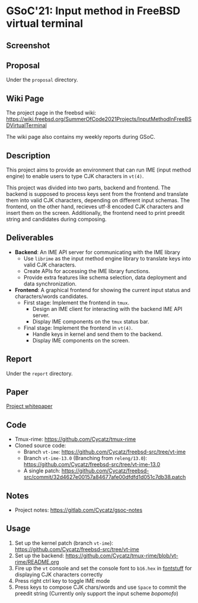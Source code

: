* GSoC'21: Input method in FreeBSD virtual terminal
** Screenshot 
[[file:assets/vt_ime_screenshot.png]]

** Proposal 
Under the ~proposal~ directory. 

** Wiki Page
The project page in the freebsd wiki: https://wiki.freebsd.org/SummerOfCode2021Projects/InputMethodInFreeBSDVirtualTerminal

The wiki page also contains my weekly reports during GSoC.  

** Description

This project aims to provide an environment that can run IME (input method engine) to enable users to type CJK characters in ~vt(4)~.

This project was divided into two parts, backend and frontend. The backend is supposed to process keys sent from the frontend and translate them into valid CJK characters, depending on different input schemas. The frontend, on the other hand, recieves utf-8 encoded CJK characters and insert them on the screen. Additionally, the frontend need to print preedit string and candidates during composing.

** Deliverables
 + *Backend*: An IME API server for communicating with the IME library
   * Use ~librime~ as the input method engine library to translate keys into valid CJK characters.
   * Create APIs for accessing the IME library functions.
   * Provide extra features like schema selection, data deployment and data synchronization. 
 + *Frontend*: A graphical frontend for showing the current input status and characters/words candidates.  
   + First stage: Implement the frontend in ~tmux~. 
     + Design an IME client for interacting with the backend IME API server.
     + Display IME components on the ~tmux~ status bar.
   + Final stage: Implement the frontend in ~vt(4)~. 
     + Handle keys in kernel and send them to the backend.
     + Display IME components on the screen.

** Report
Under the ~report~ directory. 

** Paper
[[https://papers.freebsd.org/2023/asiabsdcon/fan-VT_IME_Input_Method_Editor_in_FreeBSD_vt_4.files/fan-VT_IME_Input_Method_Editor_in_FreeBSD_vt_4.pdf][Project whitepaper]]

** Code
+ Tmux-rime: https://github.com/Cycatz/tmux-rime
+ Cloned source code:
  + Branch ~vt-ime~: https://github.com/Cycatz/freebsd-src/tree/vt-ime
  + Branch ~vt-ime-13.0~ (Branching from ~releng/13.0~): https://github.com/Cycatz/freebsd-src/tree/vt-ime-13.0
  + A single patch: https://github.com/Cycatz/freebsd-src/commit/32d4627e00157a84677afe00dfdfd1d051c7db38.patch

** Notes
+ Project notes: https://gitlab.com/Cycatz/gsoc-notes 

** Usage 
1. Set up the kernel patch (branch ~vt-ime~): https://github.com/Cycatz/freebsd-src/tree/vt-ime
2. Set up the backend:  https://github.com/Cycatz/tmux-rime/blob/vt-rime/README.org
3. Fire up the ~vt~ console and set the console font to ~b16.hex~ in [[https://github.com/emaste/fontstuff][fontstuff]] for displaying CJK characters correctly
4. Press right ctrl key to toggle IME mode
5. Press keys to compose CJK chars/words and use ~Space~ to commit the preedit string (Currently only support the input scheme /bopomofo/)

